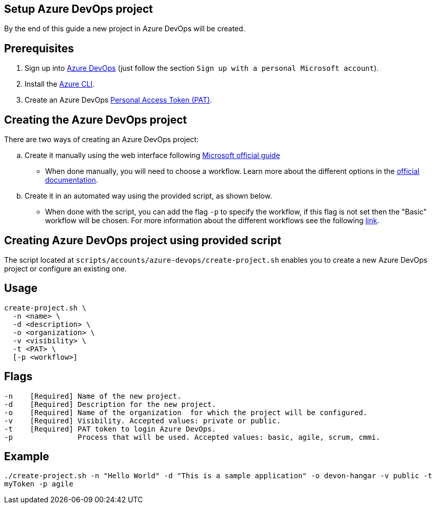 == Setup Azure DevOps project

By the end of this guide a new project in Azure DevOps will be created.

:url-az-devops: https://docs.microsoft.com/en-us/azure/devops/boards/get-started/sign-up-invite-teammates?view=azure-devops#sign-up-with-a-personal-microsoft-account

:url-az-project:  https://docs.microsoft.com/en-us/azure/devops/boards/get-started/sign-up-invite-teammates?view=azure-devops#create-a-project

:url-az-CLI:  https://docs.microsoft.com/en-us/cli/azure/?view=azure-cli-latest

:url-az-board: https://docs.microsoft.com/en-us/azure/devops/boards/get-started/plan-track-work?view=azure-devops&tabs=agile-process

:url-pat-token: https://docs.microsoft.com/en-us/azure/devops/organizations/accounts/use-personal-access-tokens-to-authenticate?view=azure-devops&tabs=preview-page#create-a-pat

:url-az-workflows: https://docs.microsoft.com/en-us/azure/devops/boards/work-items/guidance/choose-process?view=azure-devops

== Prerequisites

. Sign up into {url-az-devops}[Azure DevOps] (just follow the section `Sign up with a personal Microsoft account`).
. Install the {url-az-CLI}[Azure CLI].
. Create an Azure DevOps {url-pat-token}[Personal Access Token (PAT)].

== Creating the Azure DevOps project

There are two ways of creating an Azure DevOps project:
[loweralpha]
.  Create it manually using the web interface following {url-az-project}[Microsoft official guide]

* When done manually, you will need to choose a workflow. Learn more about the different options in the {url-az-board}[official documentation].

. Create it in an automated way using the provided script, as shown below.

* When done with the script, you can add the flag `-p` to specify the workflow, if this flag is not set then the "Basic" workflow will be chosen. For more information about the different workflows see the following {url-az-workflows}[link].
 
== *Creating Azure DevOps project using provided script*

The script located at `scripts/accounts/azure-devops/create-project.sh` enables you to create a new Azure DevOps project or configure an existing one.

== Usage

```
create-project.sh \
  -n <name> \
  -d <description> \
  -o <organization> \
  -v <visibility> \
  -t <PAT> \
  [-p <workflow>]
```

== Flags

```
-n    [Required] Name of the new project.
-d    [Required] Description for the new project.
-o    [Required] Name of the organization  for which the project will be configured.
-v    [Required] Visibility. Accepted values: private or public.
-t    [Required] PAT token to login Azure DevOps.
-p               Process that will be used. Accepted values: basic, agile, scrum, cmmi.

```

== Example

`./create-project.sh -n "Hello World" -d "This is a sample application" -o devon-hangar -v public -t myToken -p agile`
